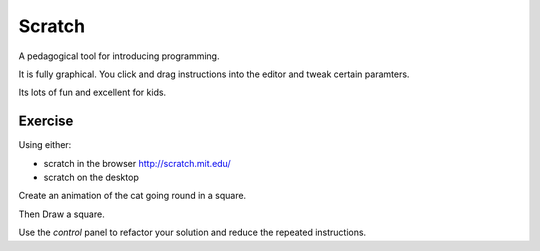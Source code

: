 Scratch
*******

A pedagogical tool for introducing programming.

It is fully graphical. You click and drag instructions into the editor and tweak certain paramters.

Its lots of fun and excellent for kids.

Exercise
========

Using either:

* scratch in the browser http://scratch.mit.edu/
* scratch on the desktop

Create an animation of the cat going round in a square.

Then Draw a square.

Use the `control` panel to refactor your solution and reduce the repeated instructions.
